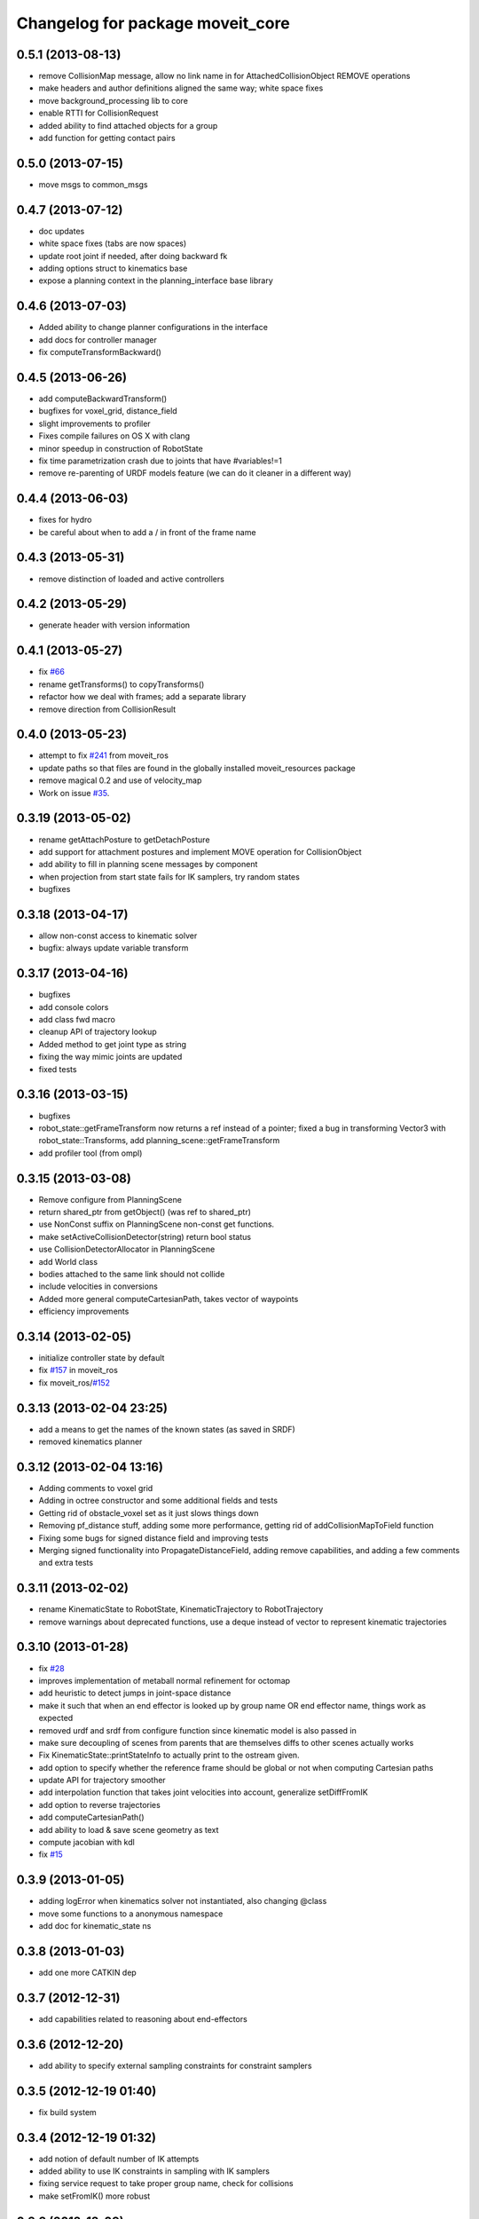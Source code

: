 ^^^^^^^^^^^^^^^^^^^^^^^^^^^^^^^^^
Changelog for package moveit_core
^^^^^^^^^^^^^^^^^^^^^^^^^^^^^^^^^

0.5.1 (2013-08-13)
------------------
* remove CollisionMap message, allow no link name in for AttachedCollisionObject REMOVE operations
* make headers and author definitions aligned the same way; white space fixes
* move background_processing lib to core
* enable RTTI for CollisionRequest
* added ability to find attached objects for a group
* add function for getting contact pairs

0.5.0 (2013-07-15)
------------------
* move msgs to common_msgs

0.4.7 (2013-07-12)
------------------
* doc updates
* white space fixes (tabs are now spaces)
* update root joint if needed, after doing backward fk
* adding options struct to kinematics base
* expose a planning context in the planning_interface base library

0.4.6 (2013-07-03)
------------------
* Added ability to change planner configurations in the interface
* add docs for controller manager
* fix computeTransformBackward()

0.4.5 (2013-06-26)
------------------
* add computeBackwardTransform()
* bugfixes for voxel_grid, distance_field
* slight improvements to profiler
* Fixes compile failures on OS X with clang
* minor speedup in construction of RobotState
* fix time parametrization crash due to joints that have #variables!=1
* remove re-parenting of URDF models feature (we can do it cleaner in a different way)

0.4.4 (2013-06-03)
------------------
* fixes for hydro
* be careful about when to add a / in front of the frame name

0.4.3 (2013-05-31)
------------------
* remove distinction of loaded and active controllers

0.4.2 (2013-05-29)
------------------
* generate header with version information

0.4.1 (2013-05-27)
------------------
* fix `#66 <https://github.com/ros-planning/moveit_core/issues/66>`_
* rename getTransforms() to copyTransforms()
* refactor how we deal with frames; add a separate library
* remove direction from CollisionResult

0.4.0 (2013-05-23)
------------------
* attempt to fix `#241 <https://github.com/ros-planning/moveit_core/issues/241>`_ from moveit_ros
* update paths so that files are found in the globally installed moveit_resources package
* remove magical 0.2 and use of velocity_map
* Work on issue `#35 <https://github.com/ros-planning/moveit_core/issues/35>`_. 

0.3.19 (2013-05-02)
-------------------
* rename getAttachPosture to getDetachPosture
* add support for attachment postures and implement MOVE operation for CollisionObject
* add ability to fill in planning scene messages by component
* when projection from start state fails for IK samplers, try random states
* bugfixes

0.3.18 (2013-04-17)
-------------------
* allow non-const access to kinematic solver
* bugfix: always update variable transform

0.3.17 (2013-04-16)
-------------------
* bugfixes
* add console colors
* add class fwd macro
* cleanup API of trajectory lookup
* Added method to get joint type as string
* fixing the way mimic joints are updated
* fixed tests

0.3.16 (2013-03-15)
-------------------
* bugfixes
* robot_state::getFrameTransform now returns a ref instead of a pointer; fixed a bug in transforming Vector3 with robot_state::Transforms, add planning_scene::getFrameTransform
* add profiler tool (from ompl)

0.3.15 (2013-03-08)
-------------------
* Remove configure from PlanningScene
* return shared_ptr from getObject() (was ref to shared_ptr)
* use NonConst suffix on PlanningScene non-const get functions.
* make setActiveCollisionDetector(string) return bool status
* use CollisionDetectorAllocator in PlanningScene
* add World class
* bodies attached to the same link should not collide
* include velocities in conversions
* Added more general computeCartesianPath, takes vector of waypoints
* efficiency improvements
  
0.3.14 (2013-02-05)
-------------------
* initialize controller state by default
* fix `#157 <https://github.com/ros-planning/moveit_core/issues/157>`_ in moveit_ros
* fix moveit_ros/`#152 <https://github.com/ros-planning/moveit_core/issues/152>`_

0.3.13 (2013-02-04 23:25)
-------------------------
* add a means to get the names of the known states (as saved in SRDF)
* removed kinematics planner

0.3.12 (2013-02-04 13:16)
-------------------------
* Adding comments to voxel grid
* Adding in octree constructor and some additional fields and tests
* Getting rid of obstacle_voxel set as it just slows things down
* Removing pf_distance stuff, adding some more performance, getting rid of addCollisionMapToField function
* Fixing some bugs for signed distance field and improving tests
* Merging signed functionality into PropagateDistanceField, adding remove capabilities, and adding a few comments and extra tests

0.3.11 (2013-02-02)
-------------------
* rename KinematicState to RobotState, KinematicTrajectory to RobotTrajectory
* remove warnings about deprecated functions, use a deque instead of vector to represent kinematic trajectories

0.3.10 (2013-01-28)
-------------------
* fix `#28 <https://github.com/ros-planning/moveit_core/issues/28>`_
* improves implementation of metaball normal refinement for octomap
* add heuristic to detect jumps in joint-space distance
* make it such that when an end effector is looked up by group name OR end effector name, things work as expected
* removed urdf and srdf from configure function since kinematic model is also passed in
* make sure decoupling of scenes from parents that are themselves diffs to other scenes actually works
* Fix KinematicState::printStateInfo to actually print to the ostream given.
* add option to specify whether the reference frame should be global or not when computing Cartesian paths
* update API for trajectory smoother
* add interpolation function that takes joint velocities into account, generalize setDiffFromIK
* add option to reverse trajectories
* add computeCartesianPath()
* add ability to load & save scene geometry as text
* compute jacobian with kdl
* fix `#15 <https://github.com/ros-planning/moveit_core/issues/15>`_

0.3.9 (2013-01-05)
------------------
* adding logError when kinematics solver not instantiated, also changing @class
* move some functions to a anonymous namespace
* add doc for kinematic_state ns

0.3.8 (2013-01-03)
------------------
* add one more CATKIN dep

0.3.7 (2012-12-31)
------------------
* add capabilities related to reasoning about end-effectors

0.3.6 (2012-12-20)
------------------
* add ability to specify external sampling constraints for constraint samplers

0.3.5 (2012-12-19 01:40)
------------------------
* fix build system

0.3.4 (2012-12-19 01:32)
------------------------
* add notion of default number of IK attempts
* added ability to use IK constraints in sampling with IK samplers
* fixing service request to take proper group name, check for collisions
* make setFromIK() more robust

0.3.3 (2012-12-09)
------------------
* adding capability for constraint aware kinematics + consistency limits to joint state group
* changing the way consistency limits are specified
* speed up implementation of infinityNormDistance()
* adding distance functions and more functions to sample near by
* remove the notion of PlannerCapabilities

0.3.2 (2012-12-04)
------------------
* robustness checks + re-enabe support for octomaps
* adding a bunch of functions to sample near by

0.3.1 (2012-12-03)
------------------
* update debug messages for dealing with attached bodies, rely on the conversion functions more
* changing manipulability calculations
* adding docs
* log error if joint model group not found
* cleaning up code, adding direct access api for better efficiency

0.3.0 (2012-11-30)
------------------
* added a helper function

0.2.12 (2012-11-29)
-------------------
* fixing payload computations
* Changing pr2_arm_kinematics test plugin for new kinematics_base changes
* Finished updating docs, adding tests, and making some small changes to the function of UnionConstraintSampler and ConstraintSamplerManager
* Some extra logic for making sure that a set of joint constraints has coverage for all joints, and some extra tests and docs for constraint sampler manager
* adding ik constraint sampler tests back in, and modifying dependencies such that everything builds
* Changing the behavior of default_constraint_sampler JointConstraintSampler to support detecting conflicting constraints or one constraint that narrows another value, and adding a new struct for holding data.  Also making kinematic_constraint ok with values that are within 2*epsilon of the limits

0.2.11 (2012-11-28)
-------------------
* update kinematics::KinematicBase API and add the option to pass constraints to setFromIK() in KinematicState

0.2.10 (2012-11-25)
-------------------
* minor reorganization of code
* fix `#10 <https://github.com/ros-planning/moveit_core/issues/10>`_

0.2.9 (2012-11-23)
------------------
* minor bugfix

0.2.8 (2012-11-21)
------------------
* removing deprecated functions

0.2.7 (2012-11-19)
------------------
* moving sensor_manager and controller_manager from moveit_ros

0.2.6 (2012-11-16 14:19)
------------------------
* reorder includes
* add group name option to collision checking via planning scene functions

0.2.5 (2012-11-14)
------------------
* update DEPENDS
* robustness checks

0.2.4 (2012-11-12)
------------------
* add setVariableBounds()
* read information about passive joints from srdf

0.2.3 (2012-11-08)
------------------
* using srdf info for `#6 <https://github.com/ros-planning/moveit_core/issues/6>`_
* fix `#6 <https://github.com/ros-planning/moveit_core/issues/6>`_

0.2.2 (2012-11-07)
------------------
* add processPlanningSceneWorldMsg()
* Adding and fixing tests
* Adding docs 
* moves refineNormals to new file in collision_detection
* Fixed bugs in PositionConstraint, documented Position and Orientation constraint, extended tests for Position and OrientationConstraint and started working on tests for VisibilityConstraint
* more robust checking of joint names in joint constraints
* adds smoothing to octomap normals; needs better testing

0.2.1 (2012-11-06)
------------------
* revert some of the install location changes

0.2.0 (2012-11-05)
------------------
* update install target locations

0.1.19 (2012-11-02)
-------------------
* add dep on kdl_parser

0.1.18 (2012-11-01)
-------------------
* add kinematics_metrics & dynamics_solver to build process

0.1.17 (2012-10-27 18:48)
-------------------------
* fix DEPENDS libs

0.1.16 (2012-10-27 16:14)
-------------------------
* more robust checking of joint names in joint constraints
* KinematicModel and KinematicState are independent; need to deal with transforms and conversions next

0.1.15 (2012-10-22)
-------------------
* moving all headers under include/moveit/ and using console_bridge instead of rosconsole

0.1.14 (2012-10-20 11:20)
-------------------------
* fix typo

0.1.13 (2012-10-20 10:51)
-------------------------
* removing no longer needed deps
* add moveit_ prefix for all generated libs

0.1.12 (2012-10-18)
-------------------
* porting to new build system
* moved some libraries to moveit_planners
* add access to URDF and SRDF in planning_models
* Adding in path constraints for validating states, needs more testing

0.1.11 (2012-09-20 12:55)
-------------------------
* update conversion functions for kinematic states to support attached bodies

0.1.10 (2012-09-20 10:34)
-------------------------
* making JointConstraints + their samplers work with local variables for multi_dof joints
* Remove fast time parameterization and zero out waypoint times
* setting correct error codes
* bugfixes
* changing the way subgroups are interpreted

0.1.9 (2012-09-14)
------------------
* bugfixes

0.1.8 (2012-09-12 20:56)
------------------------
* bugfixes

0.1.7 (2012-09-12 18:56)
------------------------
* bugfixes

0.1.6 (2012-09-12 18:39)
------------------------
* add install targets, fix some warnings and errors

0.1.5 (2012-09-12 17:25)
------------------------
* first release
